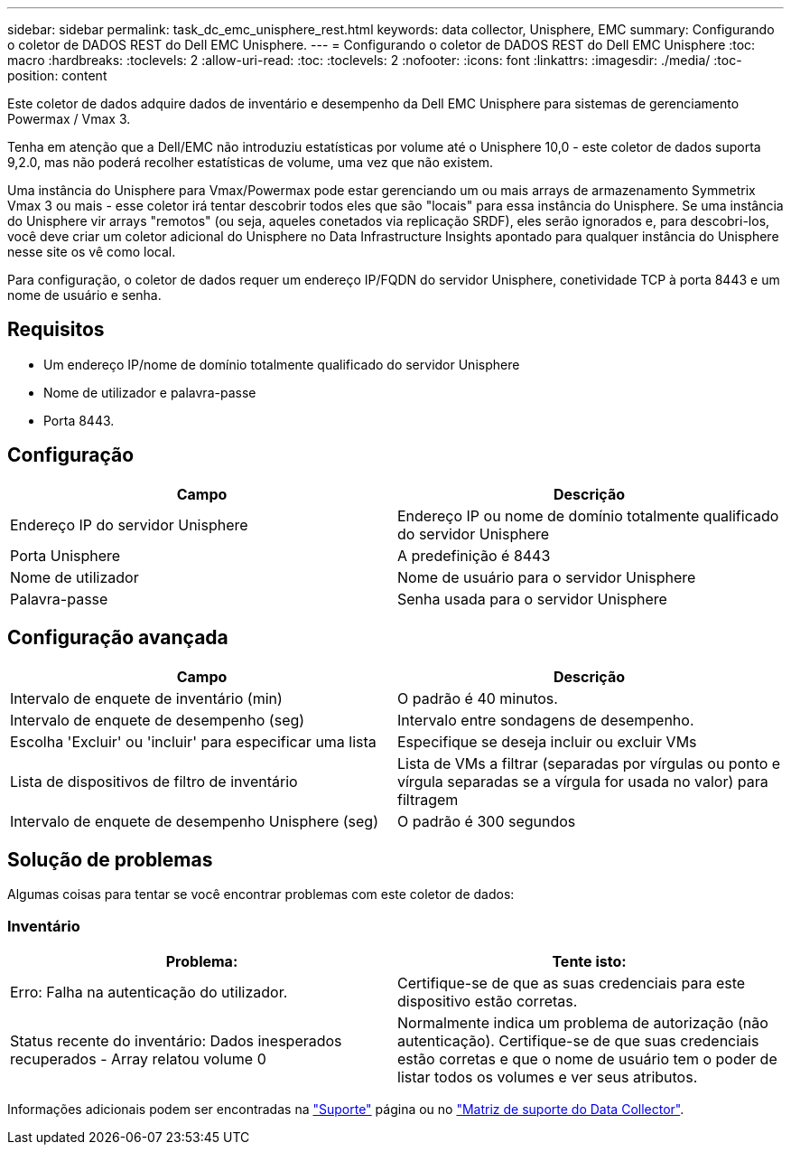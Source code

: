 ---
sidebar: sidebar 
permalink: task_dc_emc_unisphere_rest.html 
keywords: data collector, Unisphere, EMC 
summary: Configurando o coletor de DADOS REST do Dell EMC Unisphere. 
---
= Configurando o coletor de DADOS REST do Dell EMC Unisphere
:toc: macro
:hardbreaks:
:toclevels: 2
:allow-uri-read: 
:toc: 
:toclevels: 2
:nofooter: 
:icons: font
:linkattrs: 
:imagesdir: ./media/
:toc-position: content


[role="lead"]
Este coletor de dados adquire dados de inventário e desempenho da Dell EMC Unisphere para sistemas de gerenciamento Powermax / Vmax 3.

Tenha em atenção que a Dell/EMC não introduziu estatísticas por volume até o Unisphere 10,0 - este coletor de dados suporta 9,2.0, mas não poderá recolher estatísticas de volume, uma vez que não existem.

Uma instância do Unisphere para Vmax/Powermax pode estar gerenciando um ou mais arrays de armazenamento Symmetrix Vmax 3 ou mais - esse coletor irá tentar descobrir todos eles que são "locais" para essa instância do Unisphere. Se uma instância do Unisphere vir arrays "remotos" (ou seja, aqueles conetados via replicação SRDF), eles serão ignorados e, para descobri-los, você deve criar um coletor adicional do Unisphere no Data Infrastructure Insights apontado para qualquer instância do Unisphere nesse site os vê como local.

Para configuração, o coletor de dados requer um endereço IP/FQDN do servidor Unisphere, conetividade TCP à porta 8443 e um nome de usuário e senha.



== Requisitos

* Um endereço IP/nome de domínio totalmente qualificado do servidor Unisphere
* Nome de utilizador e palavra-passe
* Porta 8443.




== Configuração

[cols="2*"]
|===
| Campo | Descrição 


| Endereço IP do servidor Unisphere | Endereço IP ou nome de domínio totalmente qualificado do servidor Unisphere 


| Porta Unisphere | A predefinição é 8443 


| Nome de utilizador | Nome de usuário para o servidor Unisphere 


| Palavra-passe | Senha usada para o servidor Unisphere 
|===


== Configuração avançada

[cols="2*"]
|===
| Campo | Descrição 


| Intervalo de enquete de inventário (min) | O padrão é 40 minutos. 


| Intervalo de enquete de desempenho (seg) | Intervalo entre sondagens de desempenho. 


| Escolha 'Excluir' ou 'incluir' para especificar uma lista | Especifique se deseja incluir ou excluir VMs 


| Lista de dispositivos de filtro de inventário | Lista de VMs a filtrar (separadas por vírgulas ou ponto e vírgula separadas se a vírgula for usada no valor) para filtragem 


| Intervalo de enquete de desempenho Unisphere (seg) | O padrão é 300 segundos 
|===


== Solução de problemas

Algumas coisas para tentar se você encontrar problemas com este coletor de dados:



=== Inventário

[cols="2*"]
|===
| Problema: | Tente isto: 


| Erro: Falha na autenticação do utilizador. | Certifique-se de que as suas credenciais para este dispositivo estão corretas. 


| Status recente do inventário: Dados inesperados recuperados - Array relatou volume 0 | Normalmente indica um problema de autorização (não autenticação). Certifique-se de que suas credenciais estão corretas e que o nome de usuário tem o poder de listar todos os volumes e ver seus atributos. 
|===
Informações adicionais podem ser encontradas na link:concept_requesting_support.html["Suporte"] página ou no link:reference_data_collector_support_matrix.html["Matriz de suporte do Data Collector"].
